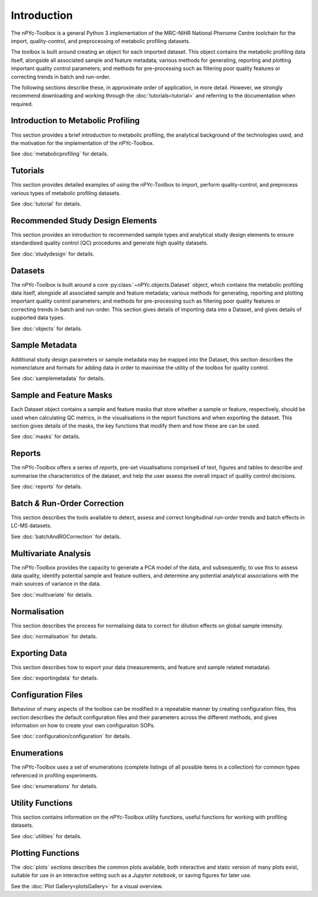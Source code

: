 Introduction
------------

The nPYc-Toolbox is a general Python 3 implementation of the MRC-NIHR National Phenome Centre toolchain for the import, quality-control, and preprocessing of metabolic profiling datasets.

The toolbox is built around creating an object for each imported dataset. This object contains the metabolic profiling data itself, alongside all associated sample and feature metadata; various methods for generating, reporting and plotting important quality control parameters; and methods for pre-processing such as filtering poor quality features or correcting trends in batch and run-order.

The following sections describe these, in approximate order of application, in more detail. However, we strongly recommend downloading and working through the :doc:`tutorials<tutorial>` and referring to the documentation when required.


Introduction to Metabolic Profiling
===================================

This section provides a brief introduction to metabolic profiling, the analytical background of the technologies used, and the motivation for the implementation of the nPYc-Toolbox.

See :doc:`metabolicprofiling` for details.


Tutorials
=========

This section provides detailed examples of using the nPYc-Toolbox to import, perform quality-control, and preprocess various types of metabolic profiling datasets.

See :doc:`tutorial` for details.


Recommended Study Design Elements
=================================

This section provides an introduction to recommended sample types and analytical study design elements to ensure standardised quality control (QC) procedures and generate high quality datasets.

See :doc:`studydesign` for details.


Datasets
========

The nPYc-Toolbox is built around a core :py:class:`~nPYc.objects.Dataset` object, which contains the metabolic profiling data itself, alongside all associated sample and feature metadata; various methods for generating, reporting and plotting important quality control parameters; and methods for pre-processing such as filtering poor quality features or correcting trends in batch and run-order. This section gives details of importing data into a Dataset, and gives details of supported data types.

See :doc:`objects` for details.


Sample Metadata
===============

Additional study design parameters or sample metadata may be mapped into the Dataset, this section describes the nomenclature and formats for adding data in order to maximise the utility of the toolbox for quality control.

See :doc:`samplemetadata` for details.


Sample and Feature Masks
========================

Each Dataset object contains a sample and feature masks that store whether a sample or feature, respectively, should be used when calculating QC metrics, in the visualisations in the report functions and when exporting the dataset. This section gives details of the masks, the key functions that modify them and how these are can be used.

See :doc:`masks` for details.


Reports
=======

The nPYc-Toolbox offers a series of `reports`, pre-set visualisations comprised of text, figures and tables to describe and summarise the characteristics of the dataset, and help the user assess the overall impact of quality control decisions.

See :doc:`reports` for details.


Batch *&* Run-Order Correction
==============================

This section describes the tools available to detect, assess and correct longitudinal run-order trends and batch effects in LC-MS datasets.

See :doc:`batchAndROCorrection` for details.


Multivariate Analysis
=====================

The nPYc-Toolbox provides the capacity to generate a PCA model of the data, and subsequently, to use this to assess data quality, identify potential sample and feature outliers, and determine any potential analytical associations with the main sources of variance in the data.

See :doc:`multivariate` for details.


Normalisation
=============

This section describes the process for normalising data to correct for dilution effects on global sample intensity.

See :doc:`normalisation` for details.


Exporting Data
==============

This section describes how to export your data (measurements, and feature and sample related metadata).

See :doc:`exportingdata` for details.


Configuration Files
===================

Behaviour of many aspects of the toolbox can be modified in a repeatable manner by creating configuration files, this section describes the default configuration files and their parameters across the different methods, and gives information on how to create your own configuration SOPs.

See :doc:`configuration/configuration` for details.


Enumerations
============

The nPYc-Toolbox uses a set of enumerations (complete listings of all possible items in a collection) for common types referenced in profiling experiments.

See :doc:`enumerations` for details.


Utility Functions
=================

This section contains information on the nPYc-Toolbox utility functions, useful functions for working with profiling datasets.

See :doc:`utilities` for details.


Plotting Functions
==================

The :doc:`plots` sections describes the common plots available, both interactive and static version of many plots exist, suitable for use in an interactive setting such as a *Jupyter notebook*, or saving figures for later use.

See the :doc:`Plot Gallery<plotsGallery>` for a visual overview.




